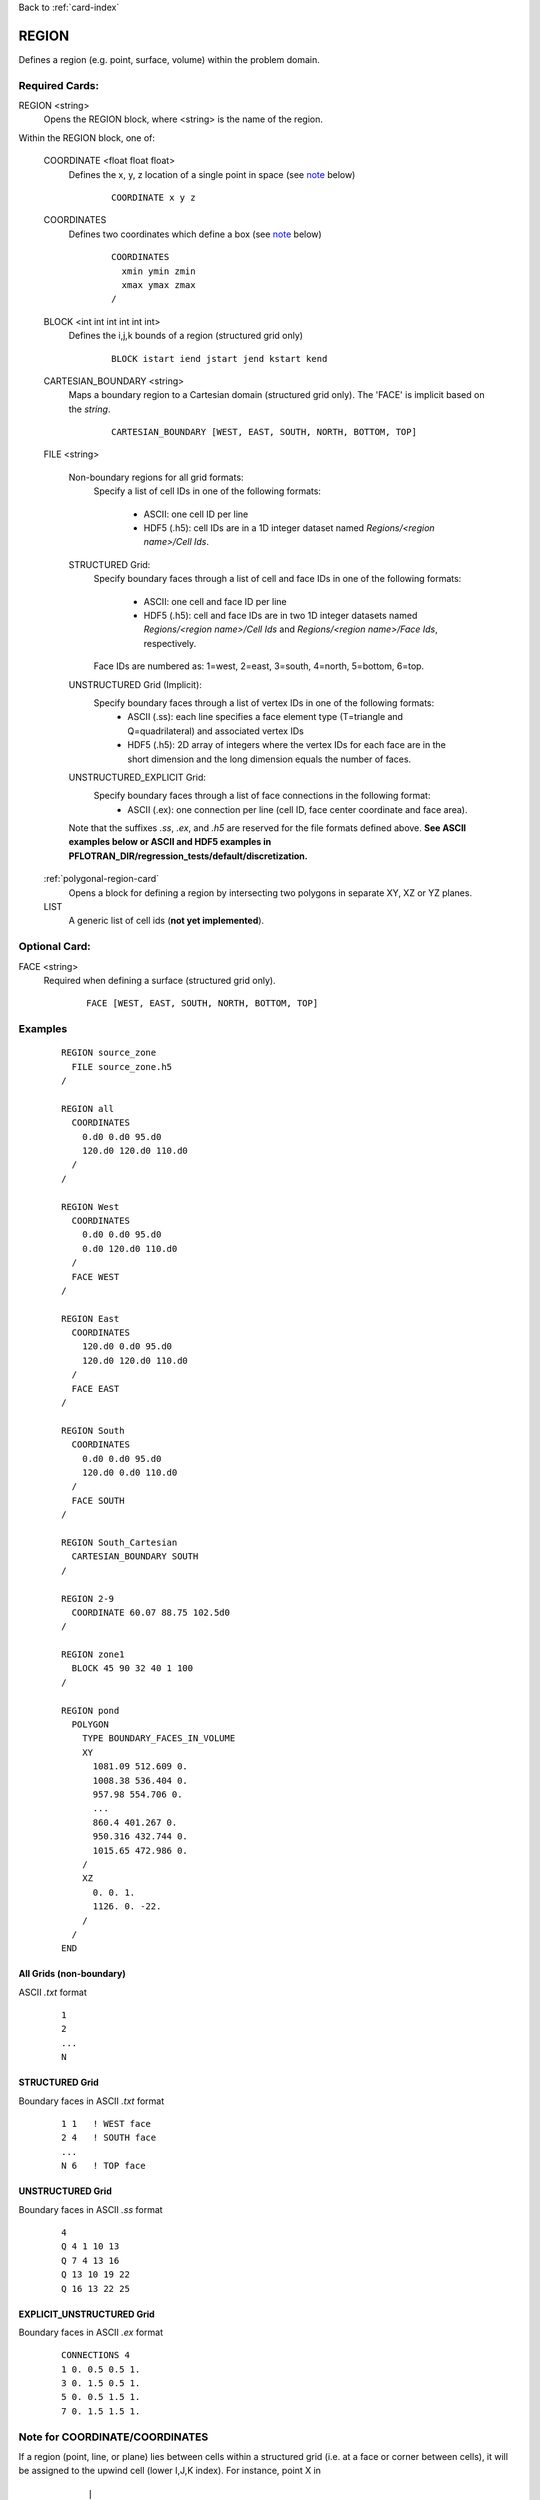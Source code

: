 Back to :ref:`card-index`

.. _region-card:

REGION
======

Defines a region (e.g. point, surface, volume) within the problem domain.

Required Cards:
---------------

REGION <string>
 Opens the REGION block, where <string> is the name of the region.

Within the REGION block, one of:

 COORDINATE <float float float>
  Defines the x, y, z location of a single point in space  (see note_ below)
   
   ::

    COORDINATE x y z

 COORDINATES
  Defines two coordinates which define a box (see note_ below)
  
   ::

    COORDINATES
      xmin ymin zmin
      xmax ymax zmax
    /

 BLOCK <int int int int int int> 
  Defines the i,j,k bounds of a region (structured grid only)

   ::

    BLOCK istart iend jstart jend kstart kend

 CARTESIAN_BOUNDARY <string>
  Maps a boundary region to a Cartesian domain (structured grid only).  
  The 'FACE' is implicit based on the *string*.

   ::

    CARTESIAN_BOUNDARY [WEST, EAST, SOUTH, NORTH, BOTTOM, TOP]

 FILE <string>

  Non-boundary regions for all grid formats:
   Specify a list of cell IDs in one of the following formats:

    * ASCII: one cell ID per line
    * HDF5 (.h5): cell IDs are in a 1D integer dataset named *Regions/<region name>/Cell Ids*.

  STRUCTURED Grid:
   Specify boundary faces through a list of cell and face IDs in one of the following formats:

    * ASCII: one cell and face ID per line
    * HDF5 (.h5): cell and face IDs are in two 1D integer datasets named *Regions/<region name>/Cell Ids* and *Regions/<region name>/Face Ids*, respectively. 

   Face IDs are numbered as: 1=west, 2=east, 3=south, 4=north, 5=bottom, 6=top.

  UNSTRUCTURED Grid (Implicit):
   Specify boundary faces through a list of vertex IDs in one of the following formats:
    * ASCII (.ss): each line specifies a face element type (T=triangle and Q=quadrilateral) and associated vertex IDs
    * HDF5 (.h5): 2D array of integers where the vertex IDs for each face are in the short dimension and the long dimension equals the number of faces.

  UNSTRUCTURED_EXPLICIT Grid:
   Specify boundary faces through a list of face connections in the following format:
    * ASCII (.ex): one connection per line (cell ID, face center coordinate and face area).

  Note that the suffixes *.ss*, *.ex*, and *.h5* are reserved for the file formats defined above.
  **See ASCII examples below or ASCII and HDF5 examples in PFLOTRAN_DIR/regression_tests/default/discretization.**

 :ref:`polygonal-region-card`
  Opens a block for defining a region by intersecting two polygons in separate XY, XZ or YZ planes.

 LIST
  A generic list of cell ids (**not yet implemented**).  

Optional Card:
--------------

FACE <string>
 Required when defining a surface (structured grid only).

   ::

    FACE [WEST, EAST, SOUTH, NORTH, BOTTOM, TOP]


Examples
--------
 ::

  REGION source_zone
    FILE source_zone.h5
  /

  REGION all
    COORDINATES
      0.d0 0.d0 95.d0 
      120.d0 120.d0 110.d0
    /
  /

  REGION West
    COORDINATES
      0.d0 0.d0 95.d0 
      0.d0 120.d0 110.d0
    /
    FACE WEST
  /

  REGION East
    COORDINATES
      120.d0 0.d0 95.d0 
      120.d0 120.d0 110.d0
    /
    FACE EAST
  /

  REGION South
    COORDINATES
      0.d0 0.d0 95.d0 
      120.d0 0.d0 110.d0
    /
    FACE SOUTH
  /

  REGION South_Cartesian
    CARTESIAN_BOUNDARY SOUTH
  /

  REGION 2-9
    COORDINATE 60.07 88.75 102.5d0
  /

  REGION zone1
    BLOCK 45 90 32 40 1 100
  /

  REGION pond
    POLYGON
      TYPE BOUNDARY_FACES_IN_VOLUME
      XY
        1081.09 512.609 0.
        1008.38 536.404 0.
        957.98 554.706 0.
        ...
        860.4 401.267 0.
        950.316 432.744 0.
        1015.65 472.986 0.
      /
      XZ
        0. 0. 1.
        1126. 0. -22.
      /
    /
  END

All Grids (non-boundary)
++++++++++++++++++++++++
ASCII *.txt* format 
 ::

  1
  2
  ...
  N

STRUCTURED Grid
+++++++++++++++
Boundary faces in ASCII *.txt* format 

 ::

  1 1   ! WEST face
  2 4   ! SOUTH face
  ...
  N 6   ! TOP face

UNSTRUCTURED Grid
+++++++++++++++++
Boundary faces in ASCII *.ss* format 
 ::

  4
  Q 4 1 10 13
  Q 7 4 13 16
  Q 13 10 19 22
  Q 16 13 22 25

EXPLICIT_UNSTRUCTURED Grid
++++++++++++++++++++++++++
Boundary faces in ASCII *.ex* format 
 ::

  CONNECTIONS 4
  1 0. 0.5 0.5 1.
  3 0. 1.5 0.5 1.
  5 0. 0.5 1.5 1.
  7 0. 1.5 1.5 1.

.. _note:

Note for COORDINATE/COORDINATES
-------------------------------
If a region (point, line, or plane) lies between cells within a structured grid (i.e. at a face or corner between cells), it will be assigned to the upwind cell (lower I,J,K index).  For instance, point X in

 ::

       |
    3  |  4
       |
  -----X-----
       |
    1  |  2
       |

is assigned to cell 1, in

 ::

       |
    3  X  4
       |
  -----|-----
       |
    1  |  2
       |

is assigned to cell 3, and in

 ::

       |
    3  |  4
       |
  --X--|-----
       |
    1  |  2
       |

is assigned to cell 1.

A line or a plane is similarly assigned to the adjacent upwind cells.  In the direction parallel to the line or plane, all cells INTERSECTED will be included (i.e. the region overlaps or crosses the boundary into the cell).  For instance, line X in

 ::

       |
    3  |  4
       X
  -----X-----
       X
    1  |  2
       |

will assign cells 1 and 3.

For 3D regions, the cells INTERSECTED by the volume will be included.  If the boundaries of the region coincide with cell boundaries, only the encompassed cells are included.  If there is ANY overlap of a 3D region with a cell (even femtometers into a cell), the cell is included. For instance, rectangle X in

 ::

       |
    3  |  4
     XXXX
  ---X-|X----
     XXXX
    1  |  2
       |

will assign cells 1, 2, 3 and 4, whereas

 ::

       |
    3  XXX4
       X X
  -----XXX---
       |
    1  |  2
       |

only assigns cell 4.

